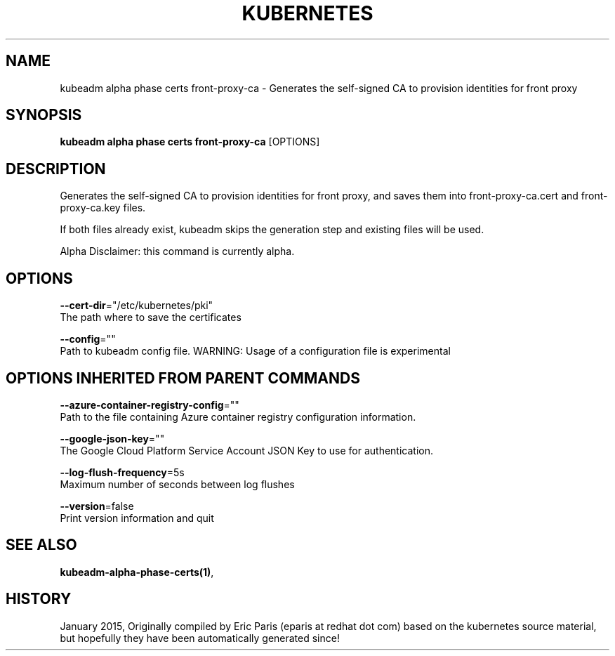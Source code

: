 .TH "KUBERNETES" "1" " kubernetes User Manuals" "Eric Paris" "Jan 2015"  ""


.SH NAME
.PP
kubeadm alpha phase certs front\-proxy\-ca \- Generates the self\-signed CA to provision identities for front proxy


.SH SYNOPSIS
.PP
\fBkubeadm alpha phase certs front\-proxy\-ca\fP [OPTIONS]


.SH DESCRIPTION
.PP
Generates the self\-signed CA to provision identities for front proxy, and saves them into front\-proxy\-ca.cert and front\-proxy\-ca.key files.

.PP
If both files already exist, kubeadm skips the generation step and existing files will be used.

.PP
Alpha Disclaimer: this command is currently alpha.


.SH OPTIONS
.PP
\fB\-\-cert\-dir\fP="/etc/kubernetes/pki"
    The path where to save the certificates

.PP
\fB\-\-config\fP=""
    Path to kubeadm config file. WARNING: Usage of a configuration file is experimental


.SH OPTIONS INHERITED FROM PARENT COMMANDS
.PP
\fB\-\-azure\-container\-registry\-config\fP=""
    Path to the file containing Azure container registry configuration information.

.PP
\fB\-\-google\-json\-key\fP=""
    The Google Cloud Platform Service Account JSON Key to use for authentication.

.PP
\fB\-\-log\-flush\-frequency\fP=5s
    Maximum number of seconds between log flushes

.PP
\fB\-\-version\fP=false
    Print version information and quit


.SH SEE ALSO
.PP
\fBkubeadm\-alpha\-phase\-certs(1)\fP,


.SH HISTORY
.PP
January 2015, Originally compiled by Eric Paris (eparis at redhat dot com) based on the kubernetes source material, but hopefully they have been automatically generated since!
